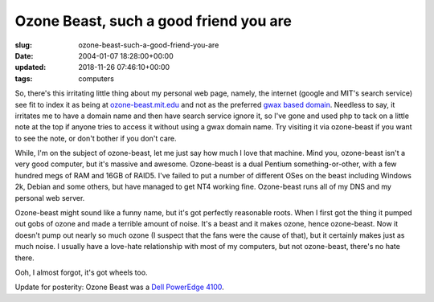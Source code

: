 Ozone Beast, such a good friend you are
=======================================

:slug: ozone-beast-such-a-good-friend-you-are
:date: 2004-01-07 18:28:00+00:00
:updated: 2018-11-26 07:46:10+00:00
:tags: computers

So, there's this irritating little thing about my personal web page,
namely, the internet (google and MIT's search service) see fit to index
it as being at `ozone-beast.mit.edu <http://ozone-beast.mit.edu/>`__ and
not as the preferred `gwax based domain <https://www.gwax.com/>`__.
Needless to say, it irritates me to have a domain name and then have
search service ignore it, so I've gone and used php to tack on a little
note at the top if anyone tries to access it without using a gwax domain
name. Try visiting it via ozone-beast if you want to see the note, or
don't bother if you don't care.

While, I'm on the subject of ozone-beast, let me just say how much I
love that machine. Mind you, ozone-beast isn't a very good computer, but
it's massive and awesome. Ozone-beast is a dual Pentium
something-or-other, with a few hundred megs of RAM and 16GB of RAID5.
I've failed to put a number of different OSes on the beast including
Windows 2k, Debian and some others, but have managed to get NT4 working
fine. Ozone-beast runs all of my DNS and my personal web server.

Ozone-beast might sound like a funny name, but it's got perfectly
reasonable roots. When I first got the thing it pumped out gobs of ozone
and made a terrible amount of noise. It's a beast and it makes ozone,
hence ozone-beast. Now it doesn't pump out nearly so much ozone (I
suspect that the fans were the cause of that), but it certainly makes
just as much noise. I usually have a love-hate relationship with most of
my computers, but not ozone-beast, there's no hate there.

Ooh, I almost forgot, it's got wheels too.

Update for posterity: Ozone Beast was a `Dell PowerEdge 4100 <https://en.wikipedia.org/wiki/List_of_Dell_PowerEdge_Servers#Generation_1>`_.
